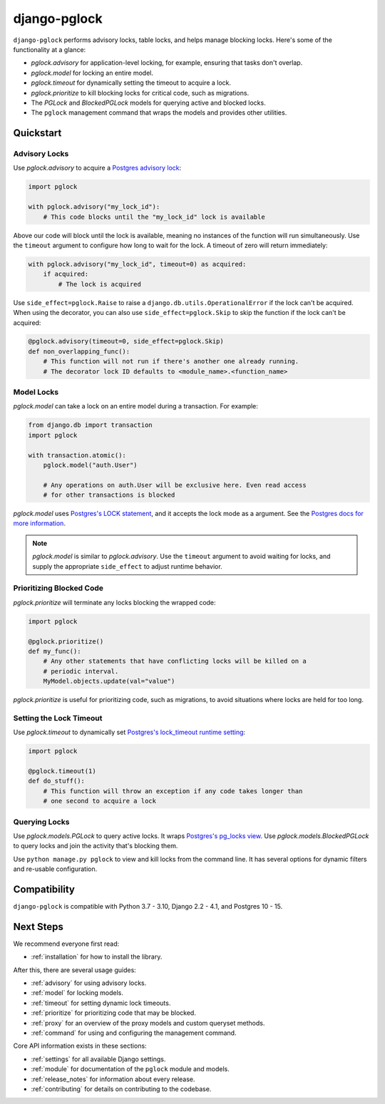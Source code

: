 django-pglock
=============

``django-pglock`` performs advisory locks, table locks, and helps manage blocking locks.
Here's some of the functionality at a glance:

* `pglock.advisory` for application-level locking, for example, ensuring that tasks don't overlap.
* `pglock.model` for locking an entire model.
* `pglock.timeout` for dynamically setting the timeout to acquire a lock.
* `pglock.prioritize` to kill blocking locks for critical code, such as migrations.
* The `PGLock` and `BlockedPGLock` models for querying active and blocked locks.
* The ``pglock`` management command that wraps the models and provides other utilities.

Quickstart
----------

Advisory Locks
~~~~~~~~~~~~~~

Use `pglock.advisory` to acquire a `Postgres advisory lock <https://www.postgresql.org/docs/current/explicit-locking.html#ADVISORY-LOCKS>`__:

.. code-block:: python

    import pglock

    with pglock.advisory("my_lock_id"):
        # This code blocks until the "my_lock_id" lock is available


Above our code will block until the lock is available, meaning
no instances of the function will run simultaneously. Use
the ``timeout`` argument to configure how long to wait for
the lock. A timeout of zero will return immediately:

.. code-block:: python

    with pglock.advisory("my_lock_id", timeout=0) as acquired:
        if acquired:
            # The lock is acquired

Use ``side_effect=pglock.Raise`` to raise a ``django.db.utils.OperationalError`` if
the lock can't be acquired. When using the decorator, you can also use
``side_effect=pglock.Skip`` to skip the function if the lock can't be acquired:

.. code-block:: python

    @pglock.advisory(timeout=0, side_effect=pglock.Skip)
    def non_overlapping_func():
        # This function will not run if there's another one already running.
        # The decorator lock ID defaults to <module_name>.<function_name>

Model Locks
~~~~~~~~~~~

`pglock.model` can take a lock on an entire model during a transaction. For example:

.. code-block:: python

    from django.db import transaction
    import pglock

    with transaction.atomic():
        pglock.model("auth.User")

        # Any operations on auth.User will be exclusive here. Even read access
        # for other transactions is blocked

`pglock.model` uses `Postgres's LOCK statement <https://www.postgresql.org/docs/current/sql-lock.html>`__,
and it accepts the lock mode as a argument. See the
`Postgres docs for more information <https://www.postgresql.org/docs/current/sql-lock.html>`__.

.. note::

    `pglock.model` is similar to `pglock.advisory`. Use the ``timeout`` argument
    to avoid waiting for locks, and supply the appropriate ``side_effect`` to adjust runtime behavior.

Prioritizing Blocked Code
~~~~~~~~~~~~~~~~~~~~~~~~~

`pglock.prioritize` will terminate any locks blocking the wrapped code:

.. code-block:: python

    import pglock

    @pglock.prioritize()
    def my_func():
        # Any other statements that have conflicting locks will be killed on a
        # periodic interval.
        MyModel.objects.update(val="value")

`pglock.prioritize` is useful for prioritizing code, such as migrations, to avoid
situations where locks are held for too long.

Setting the Lock Timeout
~~~~~~~~~~~~~~~~~~~~~~~~

Use `pglock.timeout` to dynamically set `Postgres's lock_timeout runtime
setting <https://www.postgresql.org/docs/current/runtime-config-client.html>`__:

.. code-block:: python

    import pglock

    @pglock.timeout(1)
    def do_stuff():
        # This function will throw an exception if any code takes longer than
        # one second to acquire a lock

Querying Locks
~~~~~~~~~~~~~~

Use `pglock.models.PGLock` to query active locks. It wraps
`Postgres's pg_locks view <https://www.postgresql.org/docs/current/view-pg-locks.html>`__.
Use `pglock.models.BlockedPGLock` to query locks and join the activity that's blocking
them.

Use ``python manage.py pglock`` to view and kill locks from the command line. It has
several options for dynamic filters and re-usable configuration.

Compatibility
-------------

``django-pglock`` is compatible with Python 3.7 - 3.10, Django 2.2 - 4.1, and Postgres 10 - 15.

Next Steps
----------

We recommend everyone first read:

* :ref:`installation` for how to install the library.

After this, there are several usage guides:

* :ref:`advisory` for using advisory locks.
* :ref:`model` for locking models.
* :ref:`timeout` for setting dynamic lock timeouts.
* :ref:`prioritize` for prioritizing code that may be blocked.
* :ref:`proxy` for an overview of the proxy models and custom queryset methods.
* :ref:`command` for using and configuring the management command.

Core API information exists in these sections:

* :ref:`settings` for all available Django settings.
* :ref:`module` for documentation of the ``pglock`` module and models.
* :ref:`release_notes` for information about every release.
* :ref:`contributing` for details on contributing to the codebase.
